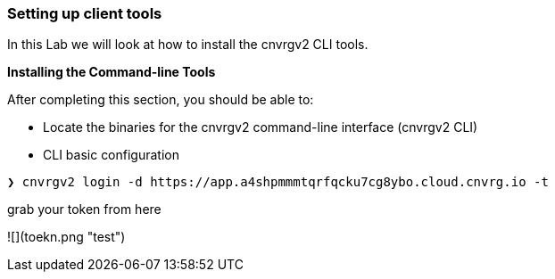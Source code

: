 [[setting-up-client-tools]]
Setting up client tools
~~~~~~~~~~~~~~~~~~~~~~~

In this Lab we will look at how to install the cnvrgv2 CLI tools.

*Installing the Command-line Tools*

After completing this section, you should be able to:

* Locate the binaries for the cnvrgv2 command-line
interface (cnvrgv2 CLI)

* CLI basic configuration


[source,shell]
----
❯ cnvrgv2 login -d https://app.a4shpmmmtqrfqcku7cg8ybo.cloud.cnvrg.io -t
----
grab your token from here


![](toekn.png "test")

